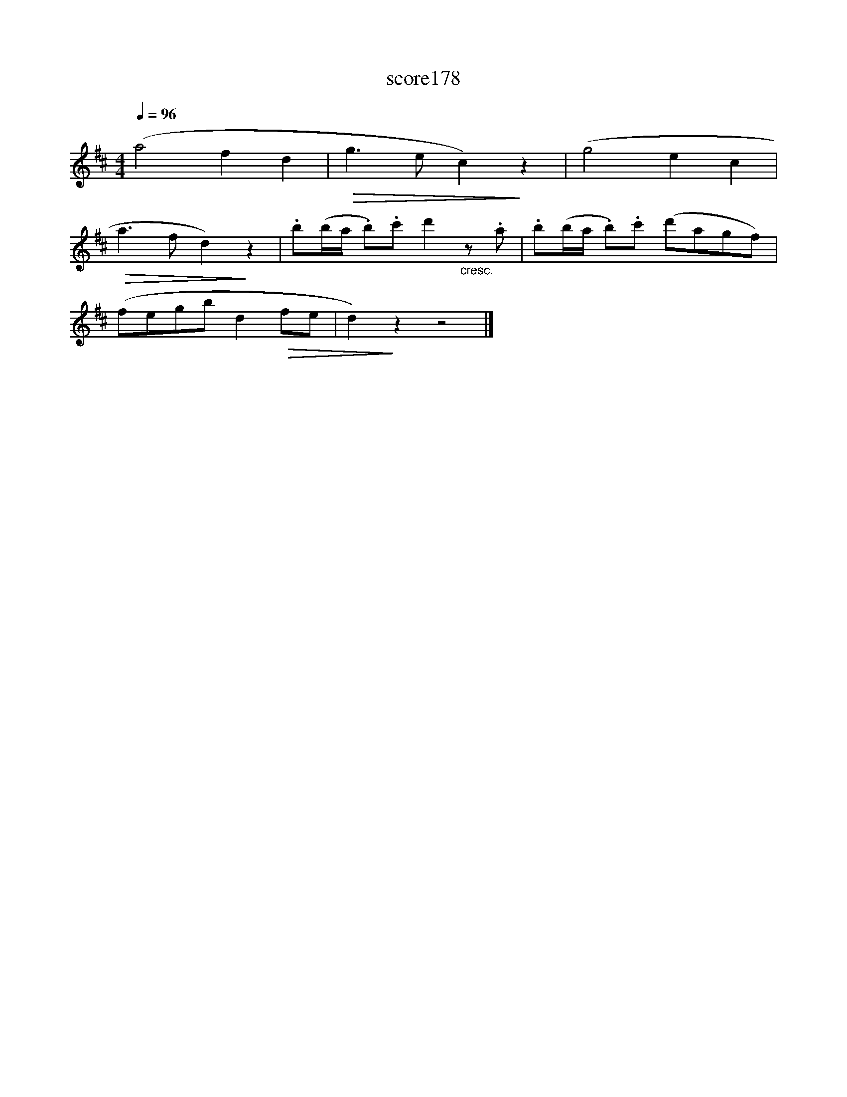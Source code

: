X:90
T:score178
L:1/8
Q:1/4=96
M:4/4
I:linebreak $
K:D
 (a4 f2 d2 |!>(! g3 e c2)!>)! z2 | (g4 e2 c2 |$!>(! a3 f d2)!>)! z2 | %4
 .b(b/a/ .b).c' d'2"_cresc." z .a | .b(b/a/ .b).c' (d'agf) |$ (fegb d2!>(! fe | d2)!>)! z2 z4 |] %8
